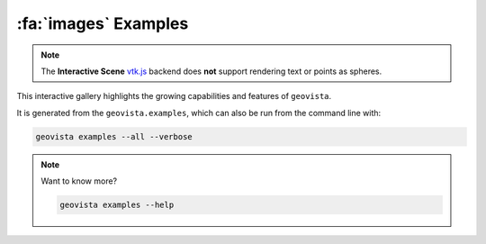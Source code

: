 .. _gv-examples-gallery:

*********************
:fa:`images` Examples
*********************

.. note::
  :class: margin, dropdown, toggle-shown

  The **Interactive Scene**
  `vtk.js <https://kitware.github.io/vtk-js/index.html>`_ backend does **not** support
  rendering text or points as spheres.


This interactive gallery highlights the growing capabilities and
features of ``geovista``.

It is generated from the ``geovista.examples``, which can also
be run from the command line with:


.. code:: console

    geovista examples --all --verbose


.. note::
    :class: dropdown

    Want to know more?

    .. code:: console

        geovista examples --help
